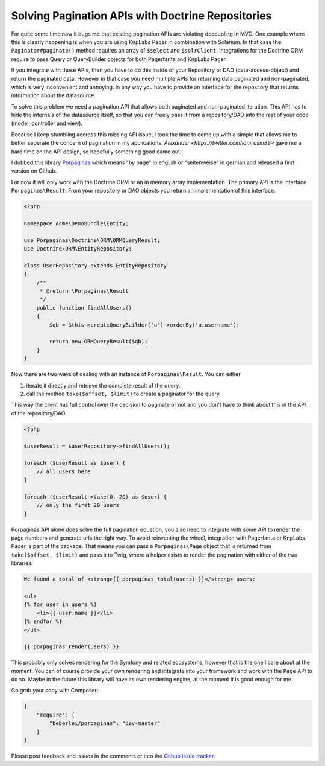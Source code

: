 Solving Pagination APIs with Doctrine Repositories
==================================================

For quite some time now it bugs me that existing pagination APIs are
violating decoupling in MVC. One example where this is clearly happening is
when you are using KnpLabs Pager in combination with Solarium. In that
case the ``Paginator#paginate()`` method requires an array of ``$select`` and
``$solrClient``. Integrations for the Doctrine ORM require to pass Query or
QueryBuilder objects for both Pagerfanta and KnpLabs Pager.

If you integrate with those APIs, then you have to do this inside of your
Repository or DAO (data-access-object) and return the paginated data. However
in that case you need multiple APIs for returning data paginated and
non-paginated, which is very inconvenient and annoying. In any way you
have to provide an interface for the repository that returns information
about the datasource.

To solve this problem we need a pagination API that allows both paginated
and non-paginated iteration. This API has to hide the internals of the
datasource itself, so that you can freely pass it from a repository/DAO into
the rest of your code (model, controller and view).

Because I keep stumbling accross this missing API issue, I took the time to
come up with a simple that allows me to better seperate the concern of
pagination in my applications. `Alexander <https://twitter.com/iam_asm89>` gave
me a hard time on the API design, so hopefully something good came out.

I dubbed this library `Porpaginas <https://github.com/beberlei/porpaginas>`_
which means "by page" in english or "seitenweise" in german and released
a first version on Github.

For now it will only work with the Doctrine ORM or an in memory array
implementation. The primary API is the interface ``Porpaginas\Result``.
From your repository or DAO objects you return an implementation of this
interface.

.. code-block:: php

    <?php

    namespace Acme\DemoBundle\Entity;

    use Porpaginas\Doctrine\ORM\ORMQueryResult;
    use Doctrine\ORM\EntityRepository;

    class UserRepository extends EntityRepository
    {
        /**
         * @return \Porpaginas\Result
         */
        public function findAllUsers()
        {
            $qb = $this->createQueryBuilder('u')->orderBy('u.username');

            return new ORMQueryResult($qb);
        }
    }

Now there are two ways of dealing with an instance of ``Porpaginas\Result``.
You can either

1. iterate it directly and retrieve the complete result of the query.
2. call the method ``take($offset, $limit)`` to create a paginator for the
   query.

This way the client has full control over the decision to paginate or not and
you don't have to think about this in the API of the repository/DAO.

.. code-block:: php

    <?php

    $userResult = $userRepository->findAllUsers();

    foreach ($userResult as $user) {
        // all users here
    }

    foreach ($userResult->take(0, 20) as $user) {
        // only the first 20 users
    }

Porpaginas API alone does solve the full pagination equation, you also need to
integrate with some API to render the page numbers and generate urls the right
way. To avoid reinventing the wheel, integration with Pagerfanta or KnpLabs
Pager is part of the package. That means you can pass a ``Porpaginas\Page``
object that is returned from ``take($offset, $limit)`` and pass it to Twig,
where a helper exists to render the pagination with either of the two
libraries:

.. code-block:: jinja

    We found a total of <strong>{{ porpaginas_total(users) }}</strong> users:

    <ul>
    {% for user in users %}
        <li>{{ user.name }}</li>
    {% endfor %}
    </ul>

    {{ porpaginas_render(users) }}

This probably only solves rendering for the Symfony and related ecosystems,
however that is the one I care about at the moment. You can of course provide
your own rendering and integrate into your framework and work with the ``Page``
API to do so.  Maybe in the future this library will have its own rendering
engine, at the moment it is good enough for me.

Go grab your copy with Composer:

.. code-block:: json

    {
        "require": {
            "beberlei/porpaginas": "dev-master"
        }
    }

Please post feedback and issues in the comments or into the `Github issue
tracker <https://github.com/beberlei/porpaginas/issues>`_.

.. author:: default
.. categories:: PHP
.. tags:: PHP, Porpaginas
.. comments::
